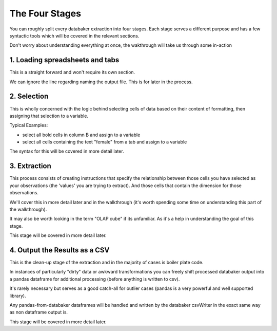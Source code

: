 
=====
The Four Stages
=====

You can roughly split every databaker extraction into four stages. Each stage serves a different purpose and has a few syntactic tools which will be covered in the relevant sections.

Don't worry about understanding everything at once, the wakthrough will take us through some in-action


1. Loading spreadsheets and tabs
==============================

This is a straight forward and won't require its own section.

.. image:: /_static/loadExcel.png

We can ignore the line regarding naming the output file. This is for later in the process.


2. Selection
=========

This is wholly concerned with the logic behind selecting cells of data based on their content of formatting, then assigning that selection to a variable.

Typical Examples:

* select all bold cells in column B and assign to a variable
* select all cells containing the text "female" from a tab and assign to a variable

The syntax for this will be covered in more detail later.


3. Extraction
==========

This process consists of creating instructions that specify the relationship between those cells you have selected as your observations (the 'values' you are trying to extract). And those cells that contain the dimension for those observations.

We'll cover this in more detail later and in the walkthrough (it's worth spending some time on understanding this part of the walkthrough).

It may also be worth looking in the term "OLAP cube" if its unfamiliar. As it's a help in understanding the goal of this stage.

This stage will be covered in more detail later.



4. Output the Results as a CSV
===============

This is the clean-up stage of the extraction and in the majority of cases is boiler plate code.

In instances of particularly "dirty" data or awkward transformations you can freely shift processed databaker output into a pandas dataframe for additional processing (before anything is written to csv).

It's rarely necessary but serves as a good catch-all for outlier cases (pandas is a very powerful and well supported library).

Any pandas-from-databaker dataframes will be handled and written by the databaker csvWriter in the exact same way as non dataframe output is.

This stage will be covered in more detail later.
